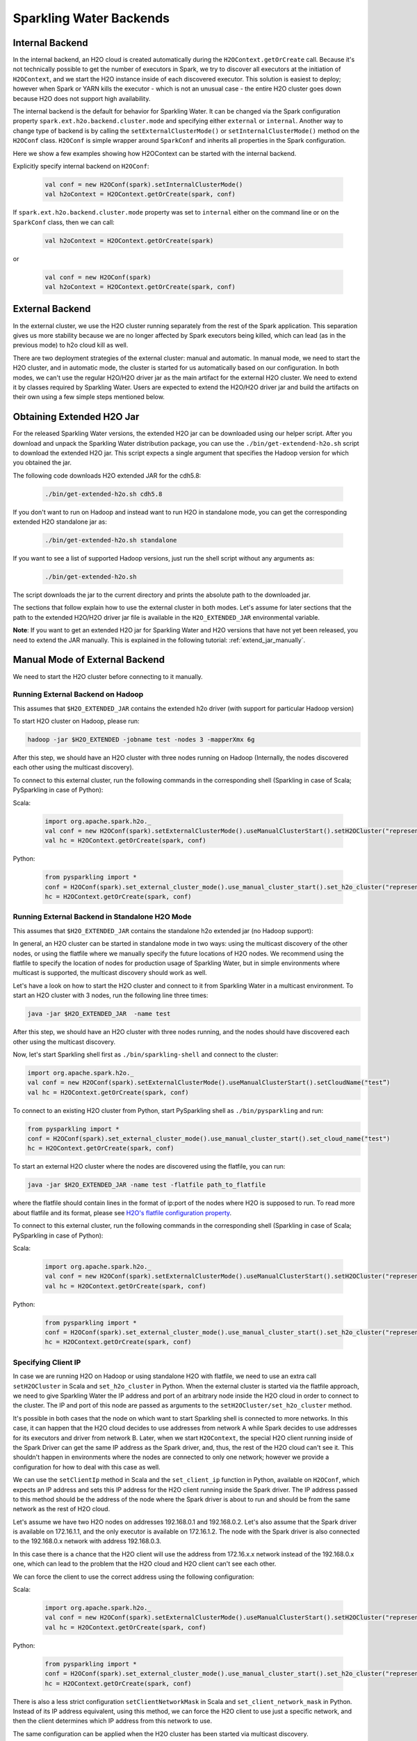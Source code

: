 .. _backend:

Sparkling Water Backends
------------------------

Internal Backend
~~~~~~~~~~~~~~~~

In the internal backend, an H2O cloud is created automatically during the ``H2OContext.getOrCreate`` call. Because it's not technically possible to get the number of executors in Spark, we try to discover all executors at the initiation of ``H2OContext``, and we start the H2O instance inside of each discovered executor. This solution is easiest to deploy; however when Spark or YARN kills the executor - which is not an unusual case - the entire H2O cluster goes down because H2O does not support high availability.

The internal backend is the default for behavior for Sparkling Water. It can be changed via the Spark configuration property ``spark.ext.h2o.backend.cluster.mode`` and specifying either ``external`` or ``internal``. Another way to change type of backend is by calling the ``setExternalClusterMode()`` or ``setInternalClusterMode()`` method on the ``H2OConf`` class. ``H2OConf`` is simple wrapper around ``SparkConf`` and inherits all properties in the Spark configuration.

Here we show a few examples showing how H2OContext can be started with the internal backend.

Explicitly specify internal backend on ``H2OConf``:

 .. code:: scala

    val conf = new H2OConf(spark).setInternalClusterMode()
    val h2oContext = H2OContext.getOrCreate(spark, conf)

If ``spark.ext.h2o.backend.cluster.mode`` property was set to ``internal`` either on the command line or on the ``SparkConf`` class, then we can call:

 .. code:: scala

    val h2oContext = H2OContext.getOrCreate(spark) 

or

 .. code:: scala

    val conf = new H2OConf(spark)
    val h2oContext = H2OContext.getOrCreate(spark, conf)

External Backend
~~~~~~~~~~~~~~~~

In the external cluster, we use the H2O cluster running separately from the rest of the Spark application. This separation gives us more stability because we are no longer affected by Spark executors being killed, which can lead (as in the previous mode) to h2o cloud kill as well.

There are two deployment strategies of the external cluster: manual and automatic. In manual mode, we need to start the H2O cluster, and in automatic mode, the cluster is started for us automatically based on our configuration. In both modes, we can't use the regular H2O/H2O driver jar as the main artifact for the external H2O cluster. We need to extend it by classes required by Sparkling Water. Users are expected to extend the H2O/H2O driver jar and build the artifacts on their own using a few simple steps mentioned below.

Obtaining Extended H2O Jar
~~~~~~~~~~~~~~~~~~~~~~~~~~

For the released Sparkling Water versions, the extended H2O jar can be downloaded using our helper script. After you download and unpack the Sparkling Water distribution package, you can use the ``./bin/get-extendend-h2o.sh`` script to download the extended H2O jar. This script expects a single argument that specifies the Hadoop version for which you obtained the jar.

The following code downloads H2O extended JAR for the cdh5.8:

 .. code:: bash

    ./bin/get-extended-h2o.sh cdh5.8

If you don't want to run on Hadoop and instead want to run H2O in standalone mode, you can get the corresponding extended H2O standalone jar as:

 .. code:: bash

    ./bin/get-extended-h2o.sh standalone

If you want to see a list of supported Hadoop versions, just run the shell script without any arguments as:

 .. code:: bash

    ./bin/get-extended-h2o.sh

The script downloads the jar to the current directory and prints the absolute path to the downloaded jar.

The sections that follow explain how to use the external cluster in both modes. Let's assume for later sections that the path to the extended H2O/H2O driver jar file is available in the ``H2O_EXTENDED_JAR`` environmental variable.

**Note**: If you want to get an extended H2O jar for Sparkling Water and H2O versions that have not yet been released, you need to extend the JAR manually. This is explained in the following tutorial: :ref:`extend_jar_manually`.

Manual Mode of External Backend
~~~~~~~~~~~~~~~~~~~~~~~~~~~~~~~

We need to start the H2O cluster before connecting to it manually.

Running External Backend on Hadoop
##################################

This assumes that ``$H2O_EXTENDED_JAR`` contains the extended h2o driver (with support for particular Hadoop version)

To start H2O cluster on Hadoop, please run:

.. code:: bash

    hadoop -jar $H2O_EXTENDED -jobname test -nodes 3 -mapperXmx 6g

After this step, we should have an H2O cluster with three nodes running on Hadoop (Internally, the nodes discovered each other using the multicast discovery).

To connect to this external cluster, run the following commands in the corresponding shell (Sparkling in case of Scala; PySparkling in case of Python):

Scala:

 .. code:: scala

    import org.apache.spark.h2o._
    val conf = new H2OConf(spark).setExternalClusterMode().useManualClusterStart().setH2OCluster("representant_ip", representant_port).setCloudName("test”)
    val hc = H2OContext.getOrCreate(spark, conf)

Python:

 .. code:: python

    from pysparkling import *
    conf = H2OConf(spark).set_external_cluster_mode().use_manual_cluster_start().set_h2o_cluster("representant_ip", representant_port).set_cloud_name("test”)
    hc = H2OContext.getOrCreate(spark, conf)


Running External Backend in Standalone H2O Mode
###############################################

This assumes that ``$H2O_EXTENDED_JAR`` contains the standalone h2o extended jar (no Hadoop support):

In general, an H2O cluster can be started in standalone mode in two ways: using the multicast discovery of the other nodes, or using the flatfile where we manually specify the future locations of H2O nodes.
We recommend using the flatfile to specify the location of nodes for production usage of Sparkling Water, but in simple environments where multicast is supported, the multicast discovery should work as well.

Let's have a look on how to start the H2O cluster and connect to it from Sparkling Water in a multicast environment. To start an H2O cluster with 3 nodes, run the following line three times:

.. code:: bash

    java -jar $H2O_EXTENDED_JAR  -name test

After this step, we should have an H2O cluster with three nodes running, and the nodes should have discovered each other using the multicast discovery.

Now, let's start Sparkling shell first as ``./bin/sparkling-shell`` and connect to the cluster:

.. code:: scala

    import org.apache.spark.h2o._
    val conf = new H2OConf(spark).setExternalClusterMode().useManualClusterStart().setCloudName("test”)
    val hc = H2OContext.getOrCreate(spark, conf)

To connect to an existing H2O cluster from Python, start PySparkling shell as ``./bin/pysparkling`` and run:

.. code:: python

    from pysparkling import *
    conf = H2OConf(spark).set_external_cluster_mode().use_manual_cluster_start().set_cloud_name("test")
    hc = H2OContext.getOrCreate(spark, conf)

To start an external H2O cluster where the nodes are discovered using the flatfile, you can run:

.. code:: bash

    java -jar $H2O_EXTENDED_JAR -name test -flatfile path_to_flatfile

where the flatfile should contain lines in the format of ip:port of the nodes where H2O is supposed to run. To read more about flatfile and its format, please see `H2O's flatfile configuration property <https://github.com/h2oai/h2o-3/blob/master/h2o-docs/src/product/howto/H2O-DevCmdLine.md#flatfile>`__.

To connect to this external cluster, run the following commands in the corresponding shell (Sparkling in case of Scala; PySparkling in case of Python):

Scala:

 .. code:: scala

    import org.apache.spark.h2o._
    val conf = new H2OConf(spark).setExternalClusterMode().useManualClusterStart().setH2OCluster("representant_ip", representant_port).setCloudName("test”)
    val hc = H2OContext.getOrCreate(spark, conf)

Python:

 .. code:: python

    from pysparkling import *
    conf = H2OConf(spark).set_external_cluster_mode().use_manual_cluster_start().set_h2o_cluster("representant_ip", representant_port).set_cloud_name("test”)
    hc = H2OContext.getOrCreate(spark, conf)


Specifying Client IP
####################

In case we are running H2O on Hadoop or using standalone H2O with flatfile, we need to use an extra call ``setH2OCluster`` in Scala and ``set_h2o_cluster`` in Python. When the external cluster is started via the flatfile approach, we need to give Sparkling Water the IP address and port of an arbitrary node inside the H2O cloud in order to connect to the cluster. The IP and port of this node are passed as arguments to the ``setH2OCluster/set_h2o_cluster`` method.

It's possible in both cases that the node on which want to start Sparkling shell is connected to more networks. In this case, it can happen that the H2O cloud decides to use addresses from network A while Spark decides to use addresses for its executors and driver from network B. Later, when we start ``H2OContext``, the special H2O client running inside of the Spark Driver can get the same IP address as the Spark driver, and, thus, the rest of the H2O cloud can't see it. This shouldn't happen in environments where the nodes are connected to only one network; however we provide a configuration for how to deal with this case as well.

We can use the ``setClientIp`` method in Scala and the ``set_client_ip`` function in Python, available on ``H2OConf``, which expects an IP address and sets this IP address for the H2O client running inside the Spark driver. The IP address passed to this method should be the address of the node where the Spark driver is about to run and should be from the same network as the rest of H2O cloud.

Let's assume we have two H2O nodes on addresses 192.168.0.1 and 192.168.0.2. Let's also assume that the Spark driver is available on 172.16.1.1, and the only executor is available on 172.16.1.2. The node with the Spark driver is also connected to the 192.168.0.x network with address 192.168.0.3.

In this case there is a chance that the H2O client will use the address from 172.16.x.x network instead of the 192.168.0.x one, which can lead to the problem that the H2O cloud and H2O client can't see each other.

We can force the client to use the correct address using the following configuration:

Scala:

 .. code:: scala

    import org.apache.spark.h2o._
    val conf = new H2OConf(spark).setExternalClusterMode().useManualClusterStart().setH2OCluster("representant_ip", representant_port).setClientIp("192.168.0.3").setCloudName("test”)
    val hc = H2OContext.getOrCreate(spark, conf)

Python:

 .. code:: python

    from pysparkling import *
    conf = H2OConf(spark).set_external_cluster_mode().use_manual_cluster_start().set_h2o_cluster("representant_ip", representant_port).set_client_ip("192.168.0.3").set_cloud_name("test”)
    hc = H2OContext.getOrCreate(spark, conf)

There is also a less strict configuration ``setClientNetworkMask`` in Scala and ``set_client_network_mask`` in Python. Instead of its IP address equivalent, using this method, we can force the H2O client to use just a specific network, and then the client determines which IP address from this network to use.

The same configuration can be applied when the H2O cluster has been started via multicast discovery.

Automatic Mode of External Backend
~~~~~~~~~~~~~~~~~~~~~~~~~~~~~~~~~~

In automatic mode, the H2O cluster is started automatically. The cluster can be started automatically only in a YARN environment at the moment. We recommend this approach, as it is easier to deploy external clusters in this mode and it is also more suitable for production environments. When the H2O cluster is started on YARN, it is started as a map reduce job, and it always uses the flatfile approach for nodes to cloud up.

For this case to work, we need to extend the H2O driver for the desired Hadoop version as mentioned above. Let's assume the path to this extended H2O driver is stored in the ``H2O_EXTENDED_JAR`` environmental property.

To start an H2O cluster and connect to it from Spark application in Scala:

 .. code:: scala

    import org.apache.spark.h2o._
    val conf = new H2OConf(spark).setExternalClusterMode().useAutoClusterStart().setH2ODriverPath("path_to_extended_driver").setNumOfExternalH2ONodes(1).setMapperXmx("2G").setYARNQueue("abc")
    val hc = H2OContext.getOrCreate(spark, conf)

and in Python:

 .. code:: python

    from pysparkling import *
    conf = H2OConf(spark).set_external_cluster_mode().use_auto_cluster_start().set_h2o_driver_path("path_to_extended_driver").set_num_of_external_h2o_nodes(1).set_mapper_xmx("2G”).set_yarn_queue(“abc”)`
    hc = H2OContext.getOrCreate(spark, conf)

In both cases, we can see various configuration methods. We explain only the Scala ones because the Python equivalents are doing exactly the same.

-  ``setH2ODriverPath``: Tells Sparkling Water where it can find the extended H2O driver jar. This jar is passed to Hadoop and is used to start H2O cluster on YARN.
-  ``setNumOfExternalH2ONodes``: Specifies the number of H2O nodes we want to start.
-  ``setMapperXmx``: Specifies the amount of memory each H2O node should have available.
-  ``setYarnQueue``: Specifies the YARN queue on which the H2O cluster will be started. We highly recommend that this queue has YARN preemption off in order to have stable a H2O cluster.

When using ``useAutoClusterStart``, we do not need to call ``setH2ODriverPath`` explicitly when the ``H2O_EXTENDED_JAR`` environmental property is set and pointing to that file. In this case Sparkling Water will fetch the path from this variable automatically. Also when ``setCloudName`` is not called, the name is set automatically, and the H2O cluster with that name is started.

It can also happen that we might need to use the ``setClientIp/set_client_ip`` method as mentioned in the section above for the same reasons. The usage of this method in automatic mode is exactly the same as in the manual mode.
